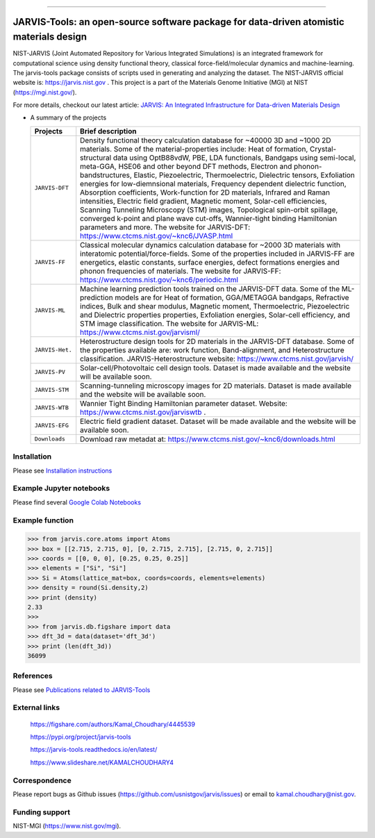 .. class:: center
.. image:: https://circleci.com/gh/usnistgov/jarvis.svg?style=shield
        :target: https://circleci.com/gh/usnistgov/jarvis
.. image:: https://travis-ci.org/usnistgov/jarvis.svg?branch=master
        :target: https://travis-ci.org/usnistgov/jarvis
.. image:: https://ci.appveyor.com/api/projects/status/d8na8vyfm7ulya9p/branch/master?svg=true
        :target: https://ci.appveyor.com/project/knc6/jarvis-63tl9 
.. image:: https://github.com/usnistgov/jarvis/workflows/JARVIS-Tools%20github%20action/badge.svg
        :target: https://github.com/usnistgov/jarvis
.. image:: https://github.com/usnistgov/jarvis/workflows/JARVIS-Tools%20linting/badge.svg
        :target: https://github.com/usnistgov/jarvis
.. image:: https://readthedocs.org/projects/jarvis-tools/badge/?version=latest
       :target: https://jarvis-tools.readthedocs.io/en/latest/?badge=latest   
.. image:: https://img.shields.io/codecov/c/github/knc6/jarvis
        :target: https://codecov.io/gh/knc6/jarvis  
.. image::  https://img.shields.io/pypi/dm/jarvis-tools.svg      
        :target: https://img.shields.io/pypi/dm/jarvis-tools.svg 
.. image:: https://pepy.tech/badge/jarvis-tools
        :target: https://pepy.tech/badge/jarvis-tools  
.. image:: https://zenodo.org/badge/DOI/10.5281/zenodo.3903515.svg
        :target: https://doi.org/10.5281/zenodo.3903515  
.. image:: https://img.shields.io/github/v/tag/usnistgov/jarvis
        :target: https://github.com/usnistgov/jarvis
.. image:: https://app.codacy.com/project/badge/Grade/be8fa78b1c0a49c280415ce061163e77    
        :target: https://www.codacy.com/manual/knc6/jarvis?utm_source=github.com&amp
.. image:: https://img.shields.io/github/commit-activity/y/usnistgov/jarvis   
        :target: https://github.com/usnistgov/jarvis
.. image:: https://img.shields.io/github/repo-size/usnistgov/jarvis   
        :target: https://github.com/usnistgov/jarvis
.. image:: https://img.shields.io/twitter/url?style=social&url=https%3A%2F%2Ftwitter.com%2Fjarvisnist
        :target: https://twitter.com/jarvisnist
.. image:: https://img.shields.io/badge/Facebook-Follow-Blue.svg
        :target: https://www.facebook.com/jarvisnist/
.. image:: https://img.shields.io/badge/LinkedIn-Follow-Blue.svg
        :target: https://www.linkedin.com/company/jarvisnist

        
========================================================================================

JARVIS-Tools: an open-source software package for data-driven atomistic materials design
=========================================================================================


NIST-JARVIS (Joint Automated Repository for Various Integrated Simulations) is an integrated framework for computational science using density functional theory,
classical force-field/molecular dynamics and machine-learning. The jarvis-tools package consists of scripts used in generating and analyzing the dataset. The NIST-JARVIS official website is: https://jarvis.nist.gov . This project is a part of the Materials Genome Initiative (MGI) at NIST (https://mgi.nist.gov/).

For more details, checkout our latest article:  `JARVIS: An Integrated Infrastructure for Data-driven Materials Design <https://arxiv.org/abs/2007.01831>`__

.. image:: https://www.ctcms.nist.gov/~knc6/images/logo/jarvis-mission.png
   :target: https://jarvis.nist.gov/



* A summary of the projects

  ===============  =======================================================================
  Projects          Brief description
  ===============  =======================================================================
  ``JARVIS-DFT``      Density functional theory calculation database for ~40000 3D and ~1000 2D materials. Some of the material-properties include: Heat of formation, Crystal-structural data using OptB88vdW, PBE, LDA functionals, Bandgaps using semi-local, meta-GGA, HSE06 and other beyond DFT methods, Electron and phonon-bandstructures, Elastic, Piezoelectric, Thermoelectric, Dielectric tensors, Exfoliation energies for low-diemnsional materials, Frequency dependent dielectric function, Absorption coefficients, Work-function for 2D materials, Infrared and Raman intensities, Electric field gradient, Magnetic moment, Solar-cell efficiencies, Scanning Tunneling Microscopy (STM) images, Topological spin-orbit spillage, converged k-point and plane wave cut-offs, Wannier-tight binding Hamiltonian parameters and more. The website for JARVIS-DFT: https://www.ctcms.nist.gov/~knc6/JVASP.html
  ``JARVIS-FF``       Classical molecular dynamics calculation database for ~2000 3D materials with interatomic potential/force-fields. Some of the properties included in JARVIS-FF are energetics, elastic constants, surface energies, defect formations energies and phonon frequencies of materials. The website for JARVIS-FF: https://www.ctcms.nist.gov/~knc6/periodic.html
  ``JARVIS-ML``       Machine learning prediction tools trained on the JARVIS-DFT data. Some of the ML-prediction models are for  Heat of formation, GGA/METAGGA bandgaps, Refractive indices, Bulk and shear modulus, Magnetic moment, Thermoelectric, Piezoelectric and Dielectric properties properties, Exfoliation energies, Solar-cell efficiency, and STM image classification. The website for JARVIS-ML: https://www.ctcms.nist.gov/jarvisml/
  ``JARVIS-Het.``     Heterostructure design tools for 2D materials in the JARVIS-DFT database. Some of the properties available are: work function, Band-alignment, and Heterostructure classification. JARVIS-Heterostructure website: https://www.ctcms.nist.gov/jarvish/
  ``JARVIS-PV``       Solar-cell/Photovoltaic cell design tools. Dataset is made available and the website will be available soon.
  ``JARVIS-STM``      Scanning-tunneling microscopy images for 2D materials. Dataset is made available and the website will be available soon.
  ``JARVIS-WTB``      Wannier Tight Binding Hamiltonian parameter dataset. Website: https://www.ctcms.nist.gov/jarviswtb .
  ``JARVIS-EFG``      Electric field gradient dataset. Dataset will be made available and the website will be available soon.
  ``Downloads``       Download raw metadat at: https://www.ctcms.nist.gov/~knc6/downloads.html
  ===============  =======================================================================


Installation
---------------

Please see `Installation instructions <https://github.com/usnistgov/jarvis/blob/master/Installation.rst>`__


Example Jupyter notebooks
-----------------------------

Please find several `Google Colab Notebooks <https://github.com/JARVIS-Materials-Design/jarvis-tools-notebooks>`__


Example function
-----------------
>>> from jarvis.core.atoms import Atoms
>>> box = [[2.715, 2.715, 0], [0, 2.715, 2.715], [2.715, 0, 2.715]]
>>> coords = [[0, 0, 0], [0.25, 0.25, 0.25]]
>>> elements = ["Si", "Si"]
>>> Si = Atoms(lattice_mat=box, coords=coords, elements=elements)
>>> density = round(Si.density,2)
>>> print (density)
2.33
>>>
>>> from jarvis.db.figshare import data
>>> dft_3d = data(dataset='dft_3d')
>>> print (len(dft_3d))
36099


References
-----------------

Please see `Publications related to JARVIS-Tools <https://github.com/usnistgov/jarvis/blob/master/Publications.rst>`__

External links
-----------------------------------------

      https://figshare.com/authors/Kamal_Choudhary/4445539
         
      https://pypi.org/project/jarvis-tools
      
      https://jarvis-tools.readthedocs.io/en/latest/
      
      https://www.slideshare.net/KAMALCHOUDHARY4

   


Correspondence
--------------------
Please report bugs as Github issues (https://github.com/usnistgov/jarvis/issues) or email to kamal.choudhary@nist.gov.

Funding support
--------------------

NIST-MGI (https://www.nist.gov/mgi).

